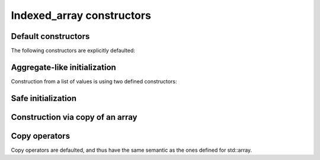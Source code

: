 .. Copyright 2023 Julien Blanc
   Distributed under the Boost Software License, Version 1.0.
   https://www.boost.org/LICENSE_1_0.txt

Indexed_array constructors
==========================

Default constructors
--------------------

The following constructors are explicitly defaulted:

.. _indexed_array_default_ctr:

.. cpp:function:: indexed_array::indexed_array()

    Default constructor. May result in the values in the array not being initialized.

.. _indexed_array_copy_ctr:

.. cpp:function:: indexed_array::indexed_array(indexed_array const& other)

.. _indexed_array_move_ctr:

.. cpp:function:: indexed_array::indexed_array(indexed_array&& other)

    Move constructor is defaulted as well.

.. _indexed_array_aggregate:

Aggregate-like initialization
-----------------------------

Construction from a list of values is using two defined constructors:

.. cpp:function:: template<typename... Args> indexed_array::indexed_array(Args&&... args)

    Construction with a list of values. Roughly equivalent to aggregate initialization of ``std::array``. All arguments
    must be convertible to ``value_type``
    
.. _indexed_array_safe_init:

Safe initialization
-------------------

.. cpp:function:: template<typename... Args> indexed_array::indexed_array(safe_arg<Arg, Value>&&... list)

    Construction from a list of safe args. This is equivalent to aggregate initialization, but additional checks are done at compile time:
    
    * the number of arguments must match with the array size
    * the explicit index of each argument must match the order of the indexer

    :param list: The list of values. They need to be all an implementation of the ``checked_arg`` concept, which
        ``safe_arg`` provides.

.. _indexed_array_array_ctr:

Construction via copy of an array
---------------------------------

.. cpp:function:: constexpr indexed_array::indexed_array(std::array<value_type, Indexer::size> const& content)

    Construction from an std::array which has the same size and the same value_type than the indexed_array. The
    content is copied into the storage of the indexed_array.

    :param content: The content to copy into the indexed array

.. _indexed_array_copy:

Copy operators
--------------

Copy operators are defaulted, and thus have the same semantic as the ones defined for std::array.

.. cpp:function:: constexpr indexed_array::operator=(indexed_array const&) = default

.. cpp:function:: constexpr indexed_array::operator=(indexed_array &&) = default
